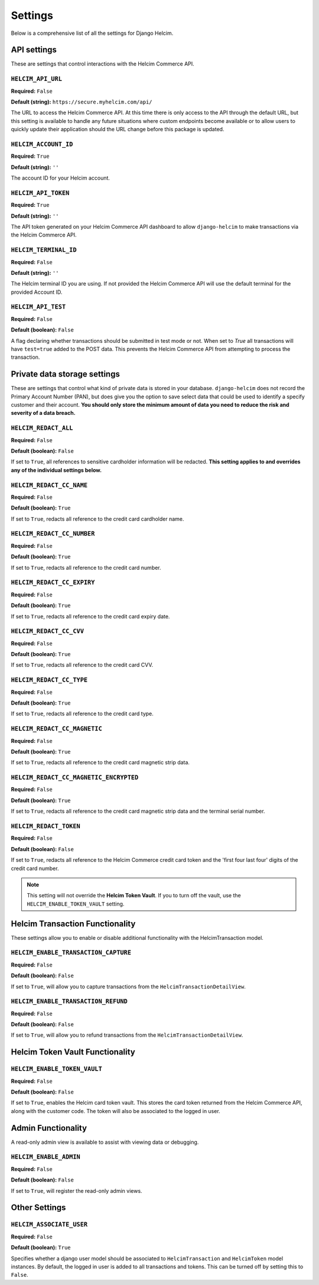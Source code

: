 ========
Settings
========

Below is a comprehensive list of all the settings for
Django Helcim.

------------
API settings
------------

These are settings that control interactions with the
Helcim Commerce API.

``HELCIM_API_URL``
==================

**Required:** ``False``

**Default (string):** ``https://secure.myhelcim.com/api/``

The URL to access the Helcim Commerce API. At this time there is only
access to the API through the default URL, but this setting is
available to handle any future situations where custom endpoints
become available or to allow users to quickly update their application
should the URL change before this package is updated.

``HELCIM_ACCOUNT_ID``
=====================

**Required:** ``True``

**Default (string):** ``''``

The account ID for your Helcim account.

``HELCIM_API_TOKEN``
====================

**Required:** ``True``

**Default (string):** ``''``

The API token generated on your Helcim Commerce API dashboard to allow
``django-helcim`` to make transactions via the Helcim Commerce API.

``HELCIM_TERMINAL_ID``
======================

**Required:** ``False``

**Default (string):** ``''``

The Helcim terminal ID you are using. If not provided the Helcim
Commerce API will use the default terminal for the provided Account ID.

``HELCIM_API_TEST``
===================

**Required:** ``False``

**Default (boolean):** ``False``

A flag declaring whether transactions should be submitted in test mode
or not. When set to `True` all transactions will have ``test=true`` added
to the POST data. This prevents the Helcim Commerce API from attempting
to process the transaction.

-----------------------------
Private data storage settings
-----------------------------

These are settings that control what kind of private data is stored in
your database. ``django-helcim`` does not record the Primary Account
Number (PAN), but does give you the option to save select data that
could be used to identify a specify customer and their account. **You
should only store the minimum amount of data you need to reduce the
risk and severity of a data breach.**

``HELCIM_REDACT_ALL``
=====================

**Required:** ``False``

**Default (boolean):** ``False``

If set to ``True``, all references to sensitive cardholder information
will be redacted. **This setting applies to and overrides any of the
individual settings below.**

``HELCIM_REDACT_CC_NAME``
=========================

**Required:** ``False``

**Default (boolean):** ``True``

If set to ``True``, redacts all reference to the credit card cardholder
name.

``HELCIM_REDACT_CC_NUMBER``
===========================

**Required:** ``False``

**Default (boolean):** ``True``

If set to ``True``, redacts all reference to the credit card number.

``HELCIM_REDACT_CC_EXPIRY``
===========================

**Required:** ``False``

**Default (boolean):** ``True``

If set to ``True``, redacts all reference to the credit card expiry date.

``HELCIM_REDACT_CC_CVV``
========================

**Required:** ``False``

**Default (boolean):** ``True``

If set to ``True``, redacts all reference to the credit card CVV.

``HELCIM_REDACT_CC_TYPE``
=========================

**Required:** ``False``

**Default (boolean):** ``True``

If set to ``True``, redacts all reference to the credit card type.

``HELCIM_REDACT_CC_MAGNETIC``
=============================

**Required:** ``False``

**Default (boolean):** ``True``

If set to ``True``, redacts all reference to the credit card magnetic
strip data.

``HELCIM_REDACT_CC_MAGNETIC_ENCRYPTED``
=======================================

**Required:** ``False``

**Default (boolean):** ``True``

If set to ``True``, redacts all reference to the credit card magnetic
strip data and the terminal serial number.

``HELCIM_REDACT_TOKEN``
=======================

**Required:** ``False``

**Default (boolean):** ``False``

If set to ``True``, redacts all reference to the Helcim Commerce credit
card token and the 'first four last four' digits of the credit card
number.

.. note::

    This setting will not override the **Helcim Token Vault**. If you
    to turn off the vault, use the ``HELCIM_ENABLE_TOKEN_VAULT``
    setting.

-------------------------------
Helcim Transaction Functionality
-------------------------------

These settings allow you to enable or disable additional functionality
with the HelcimTransaction model.


``HELCIM_ENABLE_TRANSACTION_CAPTURE``
=====================================

**Required:** ``False``

**Default (boolean):** ``False``

If set to ``True``, will allow you to capture transactions from the
``HelcimTransactionDetailView``.

``HELCIM_ENABLE_TRANSACTION_REFUND``
=====================================

**Required:** ``False``

**Default (boolean):** ``False``

If set to ``True``, will allow you to refund transactions from the
``HelcimTransactionDetailView``.

--------------------------------
Helcim Token Vault Functionality
--------------------------------

``HELCIM_ENABLE_TOKEN_VAULT``
=============================

**Required:** ``False``

**Default (boolean):** ``False``

If set to ``True``, enables the Helcim card token vault. This stores
the card token returned from the Helcim Commerce API, along with the
customer code. The token will also be associated to the logged in user.

-------------------
Admin Functionality
-------------------

A read-only admin view is available to assist with viewing data or
debugging.

``HELCIM_ENABLE_ADMIN``
=======================

**Required:** ``False``

**Default (boolean):** ``False``

If set to ``True``, will register the read-only admin views.

--------------
Other Settings
--------------

``HELCIM_ASSOCIATE_USER``
=========================

**Required:** ``False``

**Default (boolean):** ``True``

Specifies whether a django user model should be associated to
``HelcimTransaction`` and ``HelcimToken`` model instances. By default,
the logged in user is added to all transactions and tokens. This
can be turned off by setting this to ``False``.
